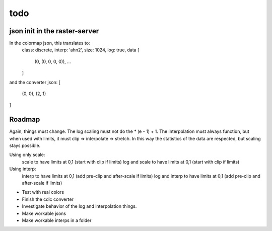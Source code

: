 todo
====

json init in the raster-server
------------------------------

In the colormap json, this translates to:
    class: discrete,
    interp: 'ahn2',
    size: 1024,
    log: true,
    data [
        (0, (0, 0, 0, 0)),
        ...
    ]
and the converter json:
[
    (0, 0),
    (2, 1)
]

Roadmap
-------
Again, things must change. The log scaling must not do the * (e - 1) + 1.
The interpolation must always function, but when used with limits, it
must clip => interpolate => stretch. In this way the statistics of the data
are respected, but scaling stays possible.

Using only scale:
    scale to have limits at 0,1 (start with clip if limits)
    log and scale to have limits at 0,1 (start with clip if limits)
Using interp:
    interp to have limits at 0,1 (add pre-clip and after-scale if limits)
    log and interp to have limits at 0,1 (add pre-clip and after-scale if limits)

- Test with real colors
- Finish the cdic converter
- Investigate behavior of the log and interpolation things.
- Make workable jsons
- Make workable interps in a folder
